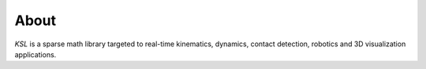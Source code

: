 .. title:: About

About
=====

*KSL* is a sparse math library targeted to real-time kinematics, dynamics, contact detection, robotics and 3D visualization applications.
